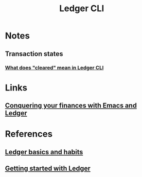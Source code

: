 :PROPERTIES:
:ID:       19bbf2a1-de1a-4c13-a8be-9e93a21b4652
:END:
#+title: Ledger CLI

* Notes
** Transaction states
*** [[https:reddit.com/r/plaintextaccounting/comments/eftojo/what_does_cleared_mean_in_ledger_cli/][What does "cleared" mean in Ledger CLI]]
* Links
** [[youtube:cjoCNRpLanY][Conquering your finances with Emacs and Ledger]]
* References
** [[https:matthewturland.com/2014/03/29/ledger-basics-and-habits/][Ledger basics and habits]]
** [[https:rolfschr.github.io/gswl-book/latest.html][Getting started with Ledger]]
